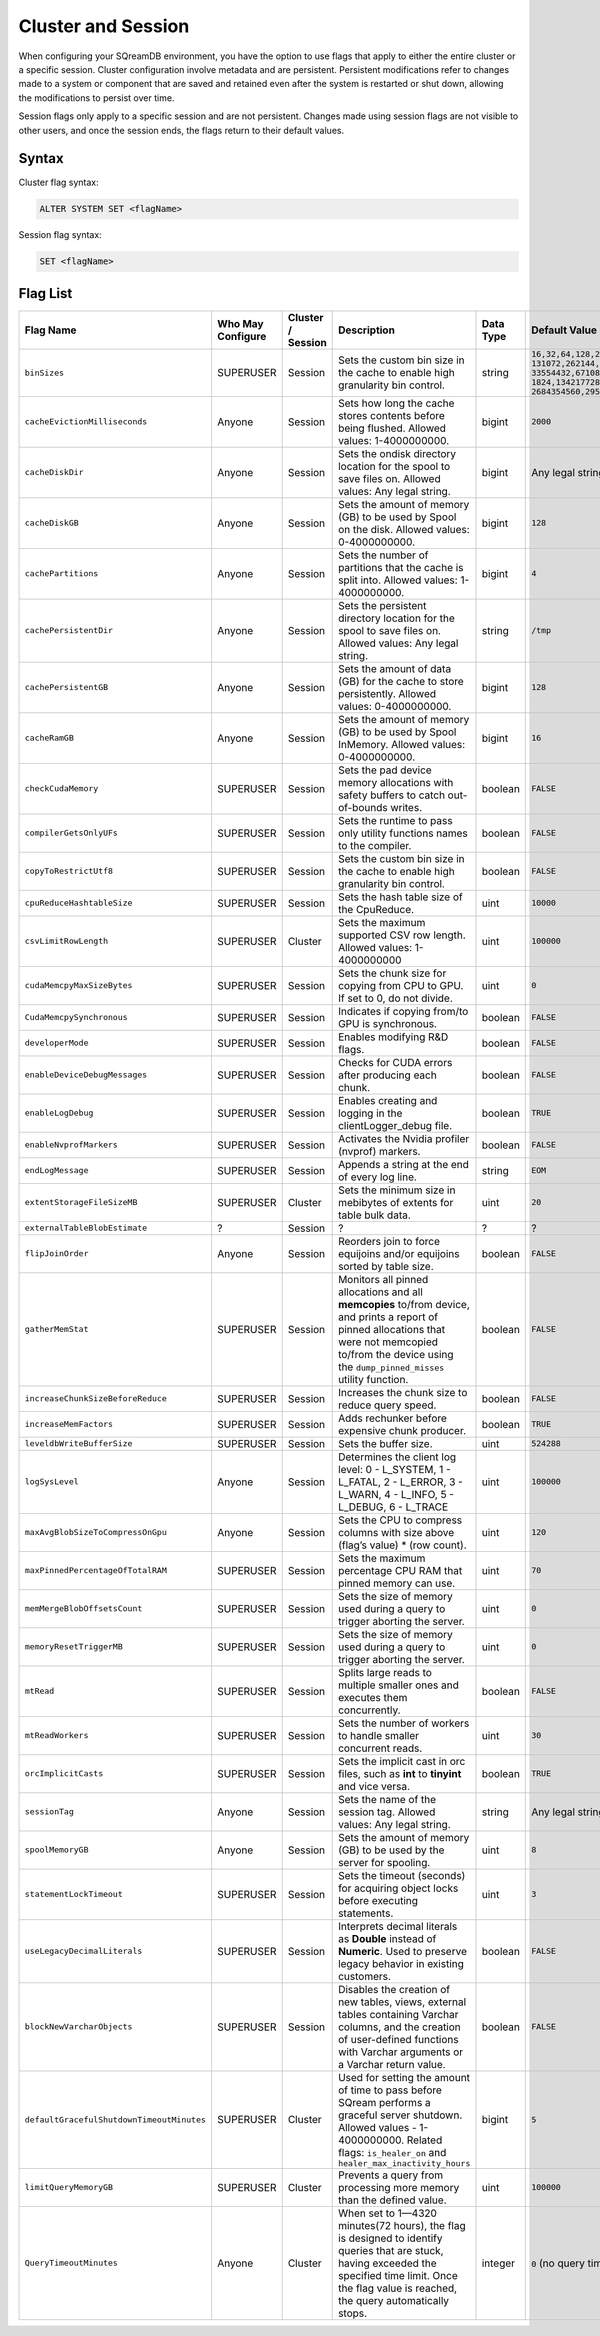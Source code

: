 .. _current_method_configuration_levels:

*******************
Cluster and Session 
*******************

When configuring your SQreamDB environment, you have the option to use flags that apply to either the entire cluster or a specific session. Cluster configuration involve metadata and are persistent. Persistent modifications refer to changes made to a system or component that are saved and retained even after the system is restarted or shut down, allowing the modifications to persist over time.

Session flags only apply to a specific session and are not persistent. Changes made using session flags are not visible to other users, and once the session ends, the flags return to their default values.

Syntax
======

Cluster flag syntax:

.. code-block:: postgress

	ALTER SYSTEM SET <flagName>

Session flag syntax:

.. code-block:: postgress

	SET <flagName>

Flag List
=========

.. list-table::
   :header-rows: 1
   :widths: auto
   :name: my-name

   * - Flag Name
     - Who May Configure
     - Cluster / Session
     - Description
     - Data Type
     - Default Value
   * - ``binSizes`` 
     - SUPERUSER
     - Session
     - Sets the custom bin size in the cache to enable high granularity bin control.
     - string
     - 
	   ``16,32,64,128,256,512,1024,2048,4096,8192,16384,32768,65536,``	   
	   ``131072,262144,524288,1048576,2097152,4194304,8388608,16777216,``
	   ``33554432,67108864,134217728,268435456,536870912,786432000,107374,``
	   ``1824,1342177280,1610612736,1879048192,2147483648,2415919104,``
	   ``2684354560,2952790016,3221225472``
   * - ``cacheEvictionMilliseconds`` 
     - Anyone
     - Session
     - Sets how long the cache stores contents before being flushed. Allowed values: 1-4000000000.
     - bigint
     - ``2000``
   * - ``cacheDiskDir`` 
     - Anyone
     - Session
     - Sets the ondisk directory location for the spool to save files on. Allowed values: Any legal string.
     - bigint
     - Any legal string
   * - ``cacheDiskGB`` 
     - Anyone
     - Session
     - Sets the amount of memory (GB) to be used by Spool on the disk. Allowed values: 0-4000000000.
     - bigint
     - ``128``
   * - ``cachePartitions`` 
     - Anyone
     - Session
     - Sets the number of partitions that the cache is split into. Allowed values: 1-4000000000.
     - bigint
     - ``4``
   * - ``cachePersistentDir`` 
     - Anyone
     - Session
     - Sets the persistent directory location for the spool to save files on. Allowed values: Any legal string.
     - string
     - ``/tmp``
   * - ``cachePersistentGB`` 
     - Anyone
     - Session
     - Sets the amount of data (GB) for the cache to store persistently. Allowed values: 0-4000000000.
     - bigint
     - ``128``
   * - ``cacheRamGB`` 
     - Anyone
     - Session
     - Sets the amount of memory (GB) to be used by Spool InMemory. Allowed values: 0-4000000000.
     - bigint
     - ``16``
   * - ``checkCudaMemory`` 
     - SUPERUSER
     - Session
     - Sets the pad device memory allocations with safety buffers to catch out-of-bounds writes.
     - boolean
     - ``FALSE``
   * - ``compilerGetsOnlyUFs`` 
     - SUPERUSER
     - Session
     - Sets the runtime to pass only utility functions names to the compiler.
     - boolean
     - ``FALSE``
   * - ``copyToRestrictUtf8`` 
     - SUPERUSER
     - Session
     - Sets the custom bin size in the cache to enable high granularity bin control.
     - boolean
     - ``FALSE``	 
   * - ``cpuReduceHashtableSize``
     - SUPERUSER
     - Session
     - Sets the hash table size of the CpuReduce.
     - uint
     - ``10000``		 
   * - ``csvLimitRowLength`` 
     - SUPERUSER
     - Cluster
     - Sets the maximum supported CSV row length. Allowed values: 1-4000000000
     - uint
     - ``100000`` 
   * - ``cudaMemcpyMaxSizeBytes`` 
     - SUPERUSER
     - Session
     - Sets the chunk size for copying from CPU to GPU. If set to 0, do not divide.
     - uint
     - ``0`` 	 
   * - ``CudaMemcpySynchronous`` 
     - SUPERUSER
     - Session
     - Indicates if copying from/to GPU is synchronous.
     - boolean
     - ``FALSE`` 	 
   * - ``developerMode`` 
     - SUPERUSER
     - Session
     - Enables modifying R&D flags.
     - boolean
     - ``FALSE`` 	  
   * - ``enableDeviceDebugMessages`` 
     - SUPERUSER
     - Session
     - Checks for CUDA errors after producing each chunk.
     - boolean
     - ``FALSE`` 
   * - ``enableLogDebug`` 
     - SUPERUSER
     - Session
     - Enables creating and logging in the clientLogger_debug file.
     - boolean
     - ``TRUE``
   * - ``enableNvprofMarkers`` 
     - SUPERUSER
     - Session
     - Activates the Nvidia profiler (nvprof) markers.
     - boolean
     - ``FALSE``	 
   * - ``endLogMessage`` 
     - SUPERUSER
     - Session
     - Appends a string at the end of every log line.
     - string
     - ``EOM`` 
   * - ``extentStorageFileSizeMB`` 
     - SUPERUSER
     - Cluster
     - Sets the minimum size in mebibytes of extents for table bulk data.
     - uint
     - ``20``
   * - ``externalTableBlobEstimate``
     - ?
     - Session
     - ?
     - ?
     - ?
   * - ``flipJoinOrder`` 
     - Anyone
     - Session
     - Reorders join to force equijoins and/or equijoins sorted by table size.
     - boolean
     - ``FALSE``
   * - ``gatherMemStat`` 
     - SUPERUSER
     - Session
     - Monitors all pinned allocations and all **memcopies** to/from device, and prints a report of pinned allocations that were not memcopied to/from the device using the ``dump_pinned_misses`` utility function.
     - boolean
     - ``FALSE`` 
   * - ``increaseChunkSizeBeforeReduce`` 
     - SUPERUSER
     - Session
     - Increases the chunk size to reduce query speed.
     - boolean
     - ``FALSE``		 
   * - ``increaseMemFactors`` 
     - SUPERUSER
     - Session
     - Adds rechunker before expensive chunk producer.
     - boolean
     - ``TRUE``	 
   * - ``leveldbWriteBufferSize`` 
     - SUPERUSER
     - Session
     - Sets the buffer size.
     - uint
     - ``524288``
   * - ``logSysLevel`` 
     - Anyone
     - Session
     - 
	   Determines the client log level:
	   0 - L_SYSTEM,
	   1 - L_FATAL,
	   2 - L_ERROR,
	   3 - L_WARN,
	   4 - L_INFO,
	   5 - L_DEBUG,
	   6 - L_TRACE	   
     - uint
     - ``100000``	
   * - ``maxAvgBlobSizeToCompressOnGpu`` 
     - Anyone
     - Session
     - Sets the CPU to compress columns with size above (flag’s value) * (row count).
     - uint
     - ``120``
   * - ``maxPinnedPercentageOfTotalRAM``
     - SUPERUSER
     - Session
     - Sets the maximum percentage CPU RAM that pinned memory can use.
     - uint
     - ``70``
   * - ``memMergeBlobOffsetsCount``
     - SUPERUSER
     - Session
     - Sets the size of memory used during a query to trigger aborting the server.
     - uint
     - ``0``
   * - ``memoryResetTriggerMB`` 
     - SUPERUSER
     - Session
     - Sets the size of memory used during a query to trigger aborting the server.
     - uint
     - ``0``		 
   * - ``mtRead`` 
     - SUPERUSER
     - Session
     - Splits large reads to multiple smaller ones and executes them concurrently.
     - boolean
     - ``FALSE``	 
   * - ``mtReadWorkers`` 
     - SUPERUSER
     - Session
     - Sets the number of workers to handle smaller concurrent reads.
     - uint
     - ``30``	
   * - ``orcImplicitCasts`` 
     - SUPERUSER
     - Session
     - Sets the implicit cast in orc files, such as **int** to **tinyint** and vice versa.
     - boolean
     - ``TRUE``	
   * - ``sessionTag`` 
     - Anyone
     - Session
     - Sets the name of the session tag. Allowed values: Any legal string.
     - string
     - Any legal string
   * - ``spoolMemoryGB`` 
     - Anyone
     - Session
     - Sets the amount of memory (GB) to be used by the server for spooling.
     - uint
     - ``8``
   * - ``statementLockTimeout`` 
     - SUPERUSER
     - Session
     - Sets the timeout (seconds) for acquiring object locks before executing statements.
     - uint
     - ``3``	
   * - ``useLegacyDecimalLiterals`` 
     - SUPERUSER
     - Session
     - Interprets decimal literals as **Double** instead of **Numeric**. Used to preserve legacy behavior in existing customers.
     - boolean
     - ``FALSE``
   * - ``blockNewVarcharObjects`` 
     - SUPERUSER
     - Session
     - Disables the creation of new tables, views, external tables containing Varchar columns, and the creation of user-defined functions with Varchar arguments or a Varchar return value.
     - boolean
     - ``FALSE``
   * - ``defaultGracefulShutdownTimeoutMinutes``
     - SUPERUSER
     - Cluster
     - Used for setting the amount of time to pass before SQream performs a graceful server shutdown. Allowed values - 1-4000000000. Related flags: ``is_healer_on`` and ``healer_max_inactivity_hours``
     - bigint
     - ``5``
   * - ``limitQueryMemoryGB``
     - SUPERUSER
     - Cluster
     - Prevents a query from processing more memory than the defined value.
     - uint
     - ``100000``
   * - ``QueryTimeoutMinutes``
     - Anyone
     - Cluster
     - When set to 1—4320 minutes(72 hours), the flag is designed to identify queries that are stuck, having exceeded the specified time limit. Once the flag value is reached, the query automatically stops.
     - integer
     - ``0`` (no query timeout)
